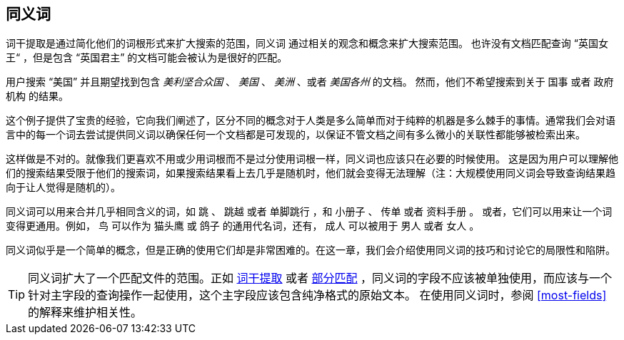 [[synonyms]]
== 同义词

词干提取是通过简化他们的词根形式来扩大搜索的范围，同义词 ((("synonyms"))) 通过相关的观念和概念来扩大搜索范围。
也许没有文档匹配查询 “英国女王“ ，但是包含 “英国君主” 的文档可能会被认为是很好的匹配。

用户搜索 “美国” 并且期望找到包含 _美利坚合众国_ 、 _美国_ 、 _美洲_ 、或者 _美国各州_ 的文档。
然而，他们不希望搜索到关于 `国事` 或者 `政府机构` 的结果。

这个例子提供了宝贵的经验，它向我们阐述了，区分不同的概念对于人类是多么简单而对于纯粹的机器是多么棘手的事情。通常我们会对语言中的每一个词去尝试提供同义词以确保任何一个文档都是可发现的，以保证不管文档之间有多么微小的关联性都能够被检索出来。

这样做是不对的。就像我们更喜欢不用或少用词根而不是过分使用词根一样，同义词也应该只在必要的时候使用。
这是因为用户可以理解他们的搜索结果受限于他们的搜索词，如果搜索结果看上去几乎是随机时，他们就会变得无法理解（注：大规模使用同义词会导致查询结果趋向于让人觉得是随机的）。

同义词可以用来合并几乎相同含义的词，如 `跳` 、 `跳越` 或者 `单脚跳行` ，和 `小册子` 、 `传单` 或者 `资料手册` 。
或者，它们可以用来让一个词变得更通用。例如， `鸟` 可以作为 `猫头鹰` 或 `鸽子` 的通用代名词，还有， `成人` 可以被用于 `男人` 或者 `女人` 。

同义词似乎是一个简单的概念，但是正确的使用它们却是非常困难的。在这一章，我们会介绍使用同义词的技巧和讨论它的局限性和陷阱。

[TIP]
====
同义词扩大了一个匹配文件的范围。正如 <<stemming,词干提取>> 或者 <<partial-matching,部分匹配>> ，同义词的字段不应该被单独使用，而应该与一个针对主字段的查询操作一起使用，这个主字段应该包含纯净格式的原始文本。
在使用同义词时，参阅 <<most-fields>> 的解释来维护相关性。
====
